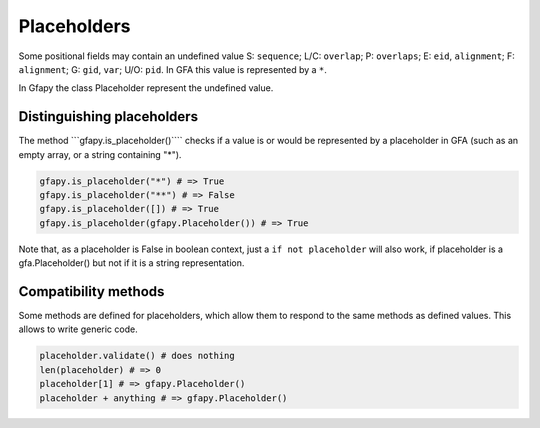 Placeholders
------------

Some positional fields may contain an undefined value S: ``sequence``;
L/C: ``overlap``; P: ``overlaps``; E: ``eid``, ``alignment``; F:
``alignment``; G: ``gid``, ``var``; U/O: ``pid``. In GFA this value is
represented by a ``*``.

In Gfapy the class Placeholder represent the undefined value.

Distinguishing placeholders
~~~~~~~~~~~~~~~~~~~~~~~~~~~

The method \`\`\`gfapy.is\_placeholder()\`\`\`\` checks if a value is or
would be represented by a placeholder in GFA (such as an empty array, or
a string containing "\*").

.. code:: python

    gfapy.is_placeholder("*") # => True
    gfapy.is_placeholder("**") # => False
    gfapy.is_placeholder([]) # => True
    gfapy.is_placeholder(gfapy.Placeholder()) # => True

Note that, as a placeholder is False in boolean context, just a
``if not placeholder`` will also work, if placeholder is a
gfa.Placeholder() but not if it is a string representation.

Compatibility methods
~~~~~~~~~~~~~~~~~~~~~

Some methods are defined for placeholders, which allow them to respond
to the same methods as defined values. This allows to write generic
code.

.. code:: python

    placeholder.validate() # does nothing
    len(placeholder) # => 0
    placeholder[1] # => gfapy.Placeholder()
    placeholder + anything # => gfapy.Placeholder()
